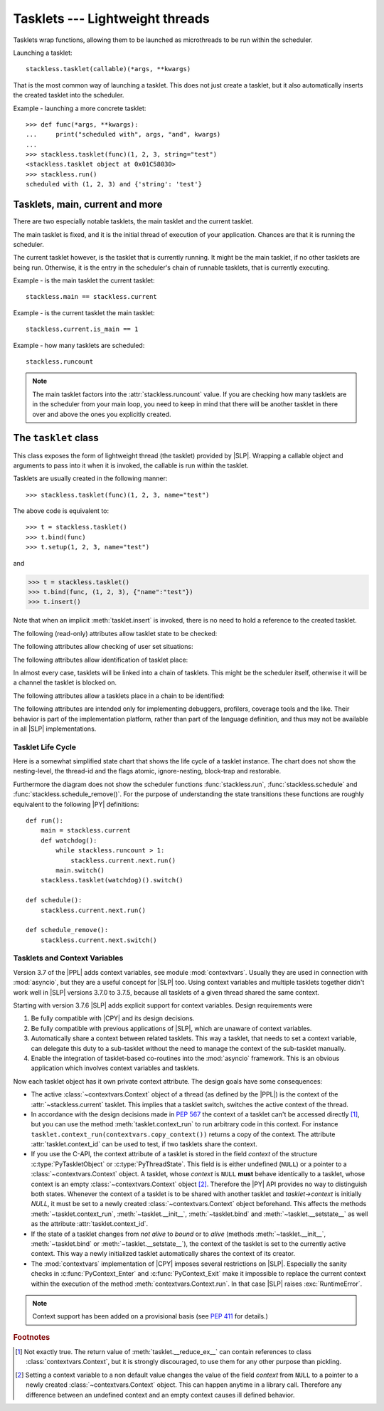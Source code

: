 .. _tasklets:

********************************
Tasklets --- Lightweight threads
********************************

Tasklets wrap functions, allowing them to be launched as microthreads to be
run within the scheduler.

Launching a tasklet::

    stackless.tasklet(callable)(*args, **kwargs)

That is the most common way of launching a tasklet.  This does not just create
a tasklet, but it also automatically inserts the created tasklet into the
scheduler.

Example - launching a more concrete tasklet::

    >>> def func(*args, **kwargs):
    ...     print("scheduled with", args, "and", kwargs)
    ...
    >>> stackless.tasklet(func)(1, 2, 3, string="test")
    <stackless.tasklet object at 0x01C58030>
    >>> stackless.run()
    scheduled with (1, 2, 3) and {'string': 'test'}

--------------------------------
Tasklets, main, current and more
--------------------------------

There are two especially notable tasklets, the main tasklet and the current
tasklet.

The main tasklet is fixed, and it is the initial thread of execution of
your application.  Chances are that it is running the scheduler.

The current tasklet however, is the tasklet that is currently running.  It
might be the main tasklet, if no other tasklets are being run.  Otherwise,
it is the entry in the scheduler's chain of runnable tasklets, that is
currently executing.

Example - is the main tasklet the current tasklet::

    stackless.main == stackless.current

Example - is the current tasklet the main tasklet::

    stackless.current.is_main == 1

Example - how many tasklets are scheduled::

    stackless.runcount

.. note::

  The main tasklet factors into the :attr:`stackless.runcount` value.  If you
  are checking how many tasklets are in the scheduler from your main loop,
  you need to keep in mind that there will be another tasklet in there over
  and above the ones you explicitly created.

---------------------
The ``tasklet`` class
---------------------

.. class:: tasklet(func=None, args=None, kwargs=None)

   This class exposes the form of lightweight thread (the tasklet) provided by
   |SLP|.  Wrapping a callable object and arguments to pass into
   it when it is invoked, the callable is run within the tasklet.

   Tasklets are usually created in the following manner::

   >>> stackless.tasklet(func)(1, 2, 3, name="test")

   The above code is equivalent to::

   >>> t = stackless.tasklet()
   >>> t.bind(func)
   >>> t.setup(1, 2, 3, name="test")

   and

   >>> t = stackless.tasklet()
   >>> t.bind(func, (1, 2, 3), {"name":"test"})
   >>> t.insert()

   Note that when an implicit :meth:`tasklet.insert` is invoked, there is no need
   to hold a reference to the created tasklet.

.. method:: tasklet.__init__(func=None, args=None, kwargs=None)

   Just calls :attr:`tasklet.bind` (func, args, kwargs) and returns :data:`None`

.. method:: tasklet.bind(func=None, args=None, kwargs=None)

   Bind the tasklet to the given callable object, *func*::

   >>> t = stackless.tasklet()
   >>> t.bind(func)

   In most every case, programmers will instead pass *func* into the tasklet
   constructor::

   >>> t = stackless.tasklet(func)

   Note that the tasklet cannot be run until it has been provided with
   arguments to call *func*.  They can be provided as *args* and/or *kwargs*
   to this function, or through a subsequent call to
   :meth:`tasklet.setup`.  The difference is that when providing them to
   :meth:`tasklet.bind`, the tasklet is not made runnable yet.

   .. versionadded:: 3.7.6

      If *func* is not :data:`None`, this method also sets the
      :class:`~contextvars.Context` object of this tasklet to the
      :class:`~contextvars.Context` object of the current tasklet.
      Therefore it is usually not required to set the context explicitly.

   *func* can be :data:`None` when providing arguments, in which case a previous call
   to :meth:`tasklet.bind` must have provided the function.

   To clear the binding of a tasklet set all arguments to :data:`None`. This
   is especially useful, if you run a tasklet only partially::

      >>> def func():
      ...     try:
      ...        ... # part 1
      ...        stackless.schedule_remove()
      ...        ... # part 2
      ...     finally:
      ...        ... # cleanup
      >>> t = stackless.tasklet(func)()
      >>> stackless.enable_softswitch(True)
      >>> stackless.run() # execute part 1 of func
      >>> t.bind(None)    # unbind func(). Don't execute the finally block

   If a tasklet is alive, it can be rebound only if the tasklet is
   not the current tasklet and if the tasklet is not scheduled and
   if the tasklet is restorable. :meth:`bind` raises :exc:`RuntimeError`,
   if these conditions are not met.

.. method:: tasklet.setup(*args, **kwargs)
            tasklet.__call__(*args, **kwargs)

   Provide the tasklet with arguments to pass into its bound callable::

   >>> t = stackless.tasklet()
   >>> t.bind(func)
   >>> t.setup(1, 2, name="test")

   In most every case, programmers will instead pass the arguments and
   callable into the tasklet constructor instead::

   >>> t = stackless.tasklet(func)(1, 2, name="test")

   Note that when tasklets have been bound to a callable object and
   provided with arguments to pass to it, they are implicitly
   scheduled and will be run in turn when the scheduler is next run.

   The method :meth:`setup` is equivalent to::

   >>> def setup(self, *args, **kwargs):
   >>>     assert isinstance(self, stackless.tasklet)
   >>>     with stackless.atomic():
   >>>         if self.alive:
   >>>             raise(RuntimeError("tasklet is alive")
   >>>         self.bind(None, args, kwargs)
   >>>         self.insert()
   >>>         return self

.. method:: tasklet.insert()

   Insert a tasklet at the end of the scheduler runnables queue, given that it isn't blocked.
   Blocked tasklets need to be reactivated by channels.

.. method:: tasklet.remove()

   Remove a tasklet from the runnables queue.

   .. note::

      If this tasklet has a non-trivial C-state attached, Stackless
      will kill the tasklet when the containing thread terminates.
      Since this will happen in some unpredictable order, it may cause unwanted
      side-effects. Therefore it is recommended to either run tasklets to the
      end or to explicitly :meth:`kill` them.

.. method:: tasklet.run()

   If the tasklet is alive and not blocked on a channel, then it will be run
   immediately.  However, this behaves differently depending on whether
   the tasklet is in the scheduler's chain of runnable tasklets.

   Example - running a tasklet that is scheduled::

      >>> def f(name):
      ...     while True:
      ...         c=stackless.current
      ...         m=stackless.main
      ...         assert c.scheduled
      ...         print("%s id=%s, next.id=%s, main.id=%s, main.scheduled=%r" % (name,id(c), id(c.next), id(m), m.scheduled))
      ...         stackless.schedule()
      ...
      >>> t1 = stackless.tasklet(f)("t1")
      >>> t2 = stackless.tasklet(f)("t2")
      >>> t3 = stackless.tasklet(f)("t3")
      >>>
      >>> t1.run()
      t1 id=36355632, next.id=36355504, main.id=30571120, main.scheduled=True
      t2 id=36355504, next.id=36355888, main.id=30571120, main.scheduled=True
      t3 id=36355888, next.id=30571120, main.id=30571120, main.scheduled=True

   What you see here is that *t1* is not the only tasklet that ran.  When *t1*
   yields, the next tasklet in the chain is scheduled and so forth until the
   tasklet that actually ran *t1* - that is the main tasklet - is scheduled and
   resumes execution.

   If you were to run *t2* instead of *t1*, then we would have only seen the
   output of *t2* and *t3*, because the tasklet calling :attr:`run` is before
   *t1* in the chain.

   Removing the tasklet to be run from the scheduler before it is actually
   run, gives more predictable results as shown in the following example.  But
   keep in mind that the scheduler is still being run and the chain is still
   involved, the only reason it looks correct is tht the act of removing the
   tasklet effectively moves it before the tasklet that calls
   :meth:`remove`.

   Example - running a tasklet that is not scheduled::

      >>> t2.remove()
      <stackless.tasklet object at 0x022ABDB0>
      >>> t2.run()
      t2 id=36355504, next.id=36356016, main.id=36356016, main.scheduled=True
      >>> t2.scheduled
      True

   While the ability to run a tasklet directly is useful on occasion, that
   the scheduler is still involved and that this is merely directing its
   operation in limited ways, is something you need to be aware of.

.. method:: tasklet.switch()

   Similar to :meth:`tasklet.run` except that the calling tasklet is
   paused.  This function can be used to implement `raw` scheduling without involving
   the scheduling queue.

   The target tasklet must belong to the same thread as the caller.

   Example - switch to a tasklet that is scheduled. Function f is defined as
   in the previous example::

      >>> t1 = stackless.tasklet(f)("t1")
      >>> t2 = stackless.tasklet(f)("t2")
      >>> t3 = stackless.tasklet(f)("t3")
      >>> t1.switch()
      t1 id=36413744, next.id=36413808, main.id=36413680, main.scheduled=False
      t2 id=36413808, next.id=36413872, main.id=36413680, main.scheduled=False
      t3 id=36413872, next.id=36413744, main.id=36413680, main.scheduled=False
      t1 id=36413744, next.id=36413808, main.id=36413680, main.scheduled=False
      t2 id=36413808, next.id=36413872, main.id=36413680, main.scheduled=False
      t3 id=36413872, next.id=36413744, main.id=36413680, main.scheduled=False
      t1 id=36413744, next.id=36413808, main.id=36413680, main.scheduled=False
      ...
      Traceback (most recent call last):
        File "<stdin>", line 1, in <module>
        File "<stdin>", line 6, in f
      KeyboardInterrupt
      >>>

   What you see here is that the main tasklet was removed from the scheduler.
   Therefore the scheduler runs until it got interrupted by a keyboard interrupt.

.. method:: tasklet.raise_exception(exc_class, *args)

   Raise an exception on the given tasklet.  *exc_class* is required to be a
   sub-class of :exc:`Exception`.  It is instantiated with the given arguments
   *args* and raised within the given tasklet.

   In order to make best use of this function, you should be familiar with
   how tasklets and the scheduler :ref:`deal with exceptions
   <slp-exc-section>`, and the purpose of the :ref:`TaskletExit <slp-exc>`
   exception.

   If you try to raise an exception on a tasklet, that is not alive, the method
   fails, except if *exc_class* is :exc:`TaskletExit` and the tasklet already ended.

   .. versionchanged:: 3.3.7

      In case of an error Stackless versions before 3.3.7 raise ``exc_class(*args)``.
      Later versions raises :exc:`RuntimeError`.

.. method:: tasklet.throw(exc=None, val=None, tb=None, pending=False)

   Raise an exception on the given tasklet.  The semantics are similar
   to the `raise` keywords, and so, this can be used to send an existing
   exception to the tasklet.

   if *pending* evaluates to True, then the target tasklet will be made
   runnable and the caller continues.  Otherwise, the target will be inserted
   before the current tasklet in the queue and switched to immediately.

   If you try to raise an exception on a tasklet, that is not alive, the method
   raises :exc:`RuntimeError` on the caller. There is one exception:
   you can safely raise :exc:`TaskletExit`, if the tasklet already ended.

.. method:: tasklet.kill(pending=False)

   Terminates the tasklet and unblocks it, if the tasklet was blocked
   on a channel. If the tasklet already ran to its end, the method does
   nothing. If the tasklet has no thread, the method simply ends the
   tasklet. Otherwise it raises the :ref:`TaskletExit <slp-exc>` exception
   on the tasklet. *pending* has the same meaning as for :meth:`tasklet.throw`.

   This can be considered to be shorthand for::

       >>> if t.alive:
       >>>     t.throw(TaskletExit, pending=pending)

.. method:: tasklet.set_atomic(flag)

   This method is used to construct a block of code within which the tasklet
   will not be auto-scheduled when preemptive scheduling.  It is useful for
   wrapping critical sections that should not be interrupted::

     old_value = t.set_atomic(1)
     # Implement unsafe logic here.
     t.set_atomic(old_value)

   Note that this will also prevent involuntary thread switching, i.e. the
   thread will hang on to the `GIL` for the duration.

.. method:: tasklet.bind_thread([thread_id])

   Rebind the tasklet to the current thread, or a |PY| thread with
   the given *thread_id*.

   This is only safe to do with just-created tasklets, or soft-switchable
   tasklets.  This is the case when a tasklet has just been unpickled.  Then
   it can be useful in order to hand it off to a different thread for execution.

   The relationship between tasklets and threads is :doc:`covered elsewhere
   <threads>`.

.. method:: tasklet.set_ignore_nesting(flag)

   It is probably best not to use this until you understand nesting levels::

     old_value = t.set_ignore_nesting(1)
     # Implement unsafe logic here.
     t.set_ignore_nesting(old_value)

.. method:: tasklet.set_context(context)

   .. versionadded:: 3.7.6

   Set the :class:`~contextvars.Context` object to be used while this tasklet runs.

   Every tasklet has a private context attribute.
   When the tasklet runs, this context becomes the current context of the thread.

   :param context: the context to be set
   :type context: :class:`contextvars.Context`
   :return: the tasklet itself
   :rtype: :class:`tasklet`
   :raises RuntimeError: if the tasklet is bound to a foreign thread and is current or scheduled.
   :raises RuntimeError: if called from within :meth:`contextvars.Context.run`.

   .. note::

      The methods :meth:`__init__`, :meth:`bind` and :meth:`__setstate__` also set the context
      of the tasklet they are called on to the context of the current tasklet. Therefore it is
      usually not required to set the context explicitly.

   .. note::
      This method has been added on a provisional basis (see :pep:`411`
      for details.)

.. method:: tasklet.context_run(callable, \*args, \*\*kwargs)

   .. versionadded:: 3.7.6

   Execute ``callable(*args, **kwargs)`` in the context object of the tasklet
   the contest_run method is called on. Return the result of the
   execution or propagate an exception if one occurred.
   This method is roughly equivalent following pseudo code::

       def context_run(self, callable, *args, **kwargs):
           saved_context = stackless.current._internal_get_context()
           stackless.current.set_context(self._internal_get_context())
           try:
               return callable(*args, **kw)
           finally:
               stackless.current.set_context(saved_context)

   See also :meth:`contextvars.Context.run` for additional information.

   .. note::
      This method has been added on a provisional basis (see :pep:`411`
      for details.)

.. method:: tasklet.__del__()

   .. versionadded:: 3.7

   Finalize the tasklet. This is a :pep:`442` finalizer. If this tasklet is
   alive and has a non-trivial C-state attached, the finalizer repeatedly
   kills the tasklet for upmost 10 times until it is dead. Then, if this
   tasklet still has non-trivial C-state attached, the finalizer appends the
   tasklet to :data:`gc.garbage`. This is done, because releasing the C-state
   could cause undefined behavior.

   You should not call this method from |PY|-code.

.. method:: tasklet.__reduce_ex__(protocol)

   See :meth:`object.__reduce_ex__`.

.. method:: tasklet.__setstate__(state)

   See :meth:`object.__setstate__`.

   .. versionadded:: 3.7.6

      If the tasklet becomes alive through this call and if *state* does not contain
      a :class:`~contextvars.Context` object, then :meth:`~__setstate__` also sets
      the :class:`~contextvars.Context` object of the
      tasklet to the :class:`~contextvars.Context` object of the current tasklet.

   :param state: the state as given by ``__reduce_ex__(...)[2]``
   :type state: :class:`tuple`
   :return: self
   :rtype: :class:`tasklet`
   :raises RuntimeError: if the tasklet is already alive

The following (read-only) attributes allow tasklet state to be checked:

.. attribute:: tasklet.alive

   This attribute is ``True`` while a tasklet is still running.  Tasklets that
   are not running will most likely have either run to completion and exited,
   or will have unexpectedly exited through an exception of some kind.

.. attribute:: tasklet.paused

   This attribute is ``True`` when a tasklet is alive, but not scheduled or
   blocked on a channel. This state is entered after a :meth:`tasklet.bind` with
   2 or 3 arguments, a :meth:`tasklet.remove` or by the main tasklet, when it
   is acting as a watchdog.

.. attribute:: tasklet.blocked

   This attribute is ``True`` when a tasklet is blocked on a channel.

.. attribute:: tasklet.scheduled

   This attribute is ``True`` when the tasklet is either in the runnables list
   or blocked on a channel.

.. attribute:: tasklet.restorable

   This attribute is ``True``, if the tasklet can be completely restored by
   pickling/unpickling. If a tasklet is restorable, it is possible to continue
   running the unpickled tasklet from whatever point in execution it may be.

   All tasklets can be pickled for debugging/inspection
   purposes, but an unpickled tasklet might have lost runtime information (C stack).
   For the tasklet to be runnable, it must not have lost runtime information
   (C stack usage for instance).

The following attributes allow checking of user set situations:

.. attribute:: tasklet.atomic

   This attribute is ``True`` while this tasklet is within a
   :meth:`tasklet.set_atomic` block

.. attribute:: tasklet.block_trap

   Setting this attribute to ``True`` prevents the tasklet from being blocked
   on a channel.

.. attribute:: tasklet.ignore_nesting

   This attribute is ``True`` while this tasklet is within a
   :meth:`tasklet.set_ignore_nesting` block

.. attribute:: tasklet.context_id

   .. versionadded:: 3.7.6

   This attribute is the :func:`id` of the :class:`~contextvars.Context` object to be used while this tasklet runs.

   .. note::
      This attribute has been added on a provisional basis (see :pep:`411`
      for details.)


The following attributes allow identification of tasklet place:

.. attribute:: tasklet.is_current

   This attribute is ``True`` if the tasklet is the current tasklet
   of the thread it belongs to. To see if a tasklet is the currently executing
   tasklet in the current thread use the following |PY| code::

      import stackless
      def is_current(tasklet):
          return tasklet is stackless.current


.. attribute:: tasklet.is_main

   This attribute is ``True`` if the tasklet is the main tasklet of the thread it
   belongs to. To check if a tasklet is the main tasklet of the current thread
   use the following |PY| code::

      import stackless
      def is_current_main(tasklet):
          return tasklet is stackless.main

.. attribute:: tasklet.thread_id

   This attribute is the id of the thread the tasklet belongs to.  If its
   thread has terminated, the attribute value is ``-1``.

   The relationship between tasklets and threads is :doc:`covered elsewhere
   <threads>`.

In almost every case, tasklets will be linked into a chain of tasklets.  This
might be the scheduler itself, otherwise it will be a channel the tasklet is
blocked on.

The following attributes allow a tasklets place in a chain to be identified:

.. attribute:: tasklet.prev

   The previous tasklet in the chain that this tasklet is linked into.

.. attribute:: tasklet.next

   The next tasklet in the chain that this tasklet is linked into.

The following attributes are intended only for implementing debuggers,
profilers, coverage tools and the like. Their behavior is part of the
implementation platform, rather than part of the language definition,
and thus may not be available in all |SLP| implementations.

.. attribute:: tasklet.trace_function

.. attribute:: tasklet.profile_function

   The trace / profile function of the tasklet. These attributes
   are the tasklet counterparts of the functions :func:`sys.settrace`,
   :func:`sys.gettrace`, :func:`sys.setprofile` and :func:`sys.getprofile`.


^^^^^^^^^^^^^^^^^^
Tasklet Life Cycle
^^^^^^^^^^^^^^^^^^

Here is a somewhat simplified state chart that shows the life cycle of a
tasklet instance. The chart does not show the nesting-level, the thread-id
and the flags atomic, ignore-nesting, block-trap and restorable.

.. image:: tasklet_state_chart.png

Furthermore the diagram does not show the scheduler functions
:func:`stackless.run`, :func:`stackless.schedule` and
:func:`stackless.schedule_remove()`. For the purpose of understanding the
state transitions these functions are roughly equivalent to the following
|PY| definitions::

   def run():
       main = stackless.current
       def watchdog():
           while stackless.runcount > 1:
               stackless.current.next.run()
           main.switch()
       stackless.tasklet(watchdog)().switch()

   def schedule():
       stackless.current.next.run()

   def schedule_remove():
       stackless.current.next.switch()

^^^^^^^^^^^^^^^^^^^^^^^^^^^^^^
Tasklets and Context Variables
^^^^^^^^^^^^^^^^^^^^^^^^^^^^^^

.. versionadded:: 3.7.6

Version 3.7 of the |PPL| adds context variables, see module :mod:`contextvars`.
Usually they are used in connection with
:mod:`asyncio`, but they are a useful concept for |SLP| too.
Using context variables and multiple tasklets together didn't work well in |SLP| versions 3.7.0 to
3.7.5, because all tasklets of a given thread shared the same context.

Starting with version 3.7.6 |SLP| adds explicit support for context variables.
Design requirements were

1. Be fully compatible with |CPY| and its design decisions.
2. Be fully compatible with previous applications of |SLP|, which are unaware of context variables.
3. Automatically share a context between related tasklets. This way a tasklet, that needs to set
   a context variable, can delegate this duty to a sub-tasklet without the need to manage the
   context of the sub-tasklet manually.
4. Enable the integration of tasklet-based co-routines into the :mod:`asyncio` framework.
   This is an obvious application which involves context variables and tasklets.

Now each tasklet object has it own private context attribute. The design goals have some consequences:

* The active :class:`~contextvars.Context` object of a thread (as defined by the |PPL|)
  is the context of the :attr:`~stackless.current` tasklet. This implies that a tasklet switch,
  switches the active context of the thread.

* In accordance with the design decisions made in :pep:`567` the context of a tasklet can't be
  accessed directly [#f1]_, but you can use the method :meth:`tasklet.context_run` to run arbitrary code
  in this context. For instance ``tasklet.context_run(contextvars.copy_context())`` returns a copy
  of the context.
  The attribute :attr:`tasklet.context_id` can be used to test, if two tasklets share the context.

* If you use the C-API, the context attribute of a tasklet is stored in the field *context* of the structure
  :c:type:`PyTaskletObject` or :c:type:`PyThreadState`. This field is is either undefined (``NULL``) or a pointer to a
  :class:`~contextvars.Context` object.
  A tasklet, whose *context* is ``NULL`` **must** behave identically to a tasklet, whose context is an
  empty :class:`~contextvars.Context` object [#f2]_. Therefore the |PY| API provides no way to distinguish
  both states. Whenever the context of a tasklet is to be shared with another tasklet and `tasklet->context`
  is initially `NULL`, it must be set to a newly created :class:`~contextvars.Context` object beforehand.
  This affects the methods :meth:`~tasklet.context_run`, :meth:`~tasklet.__init__`, :meth:`~tasklet.bind`
  and :meth:`~tasklet.__setstate__` as well as the attribute :attr:`tasklet.context_id`.

* If the state of a tasklet changes from *not alive* to *bound* or to *alive* (methods :meth:`~tasklet.__init__`,
  :meth:`~tasklet.bind` or :meth:`~tasklet.__setstate__`), the context
  of the tasklet is set to the currently active context. This way a newly initialized tasklet automatically
  shares the context of its creator.

* The :mod:`contextvars` implementation of |CPY| imposes several restrictions on |SLP|. Especially the sanity checks in
  :c:func:`PyContext_Enter` and :c:func:`PyContext_Exit` make it impossible to replace the current context within
  the execution of the method :meth:`contextvars.Context.run`. In that case |SLP| raises :exc:`RuntimeError`.

.. note::
   Context support has been added on a provisional basis (see :pep:`411` for details.)

.. rubric:: Footnotes

.. [#f1]   Not exactly true. The return value of :meth:`tasklet.__reduce_ex__` can contain references to class
           :class:`contextvars.Context`, but it is strongly discouraged, to use them for any other purpose
           than pickling.

.. [#f2]   Setting a context variable to a non default value changes the value of the field *context* from ``NULL``
           to a pointer to a newly created :class:`~contextvars.Context` object. This can happen anytime in a
           library call. Therefore any difference between an undefined context and an empty context causes ill defined
           behavior.
